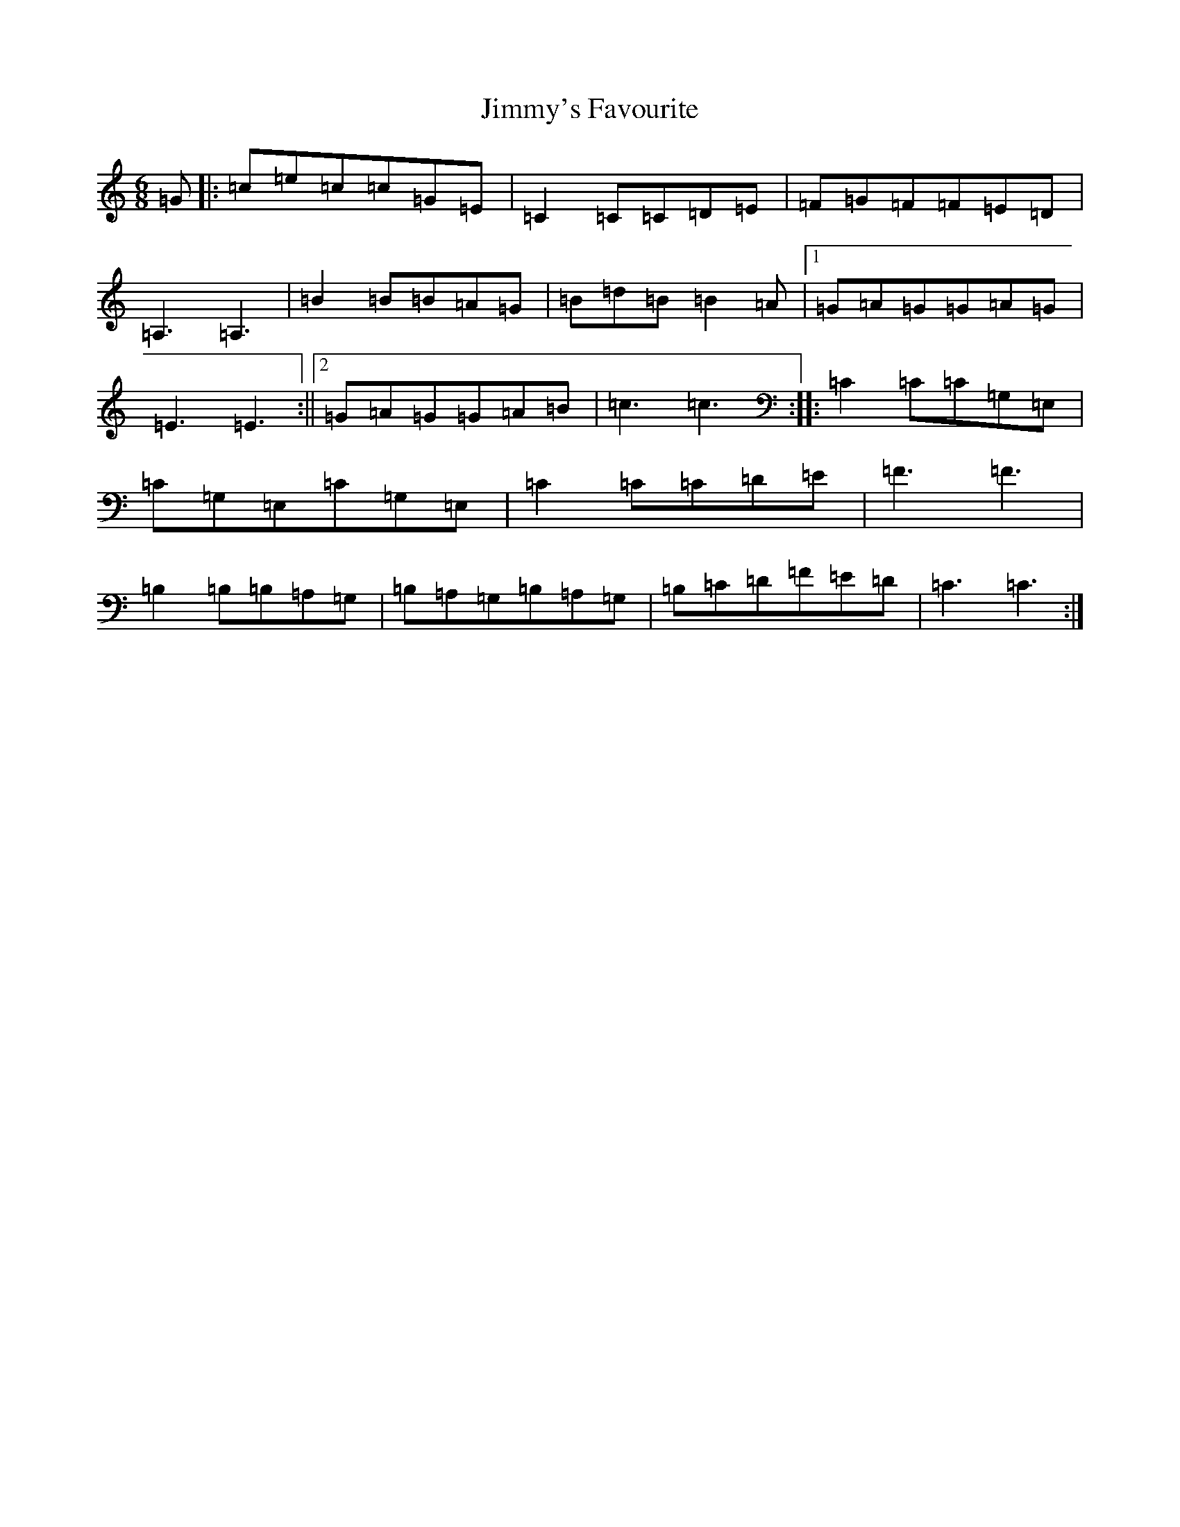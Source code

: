 X: 10518
T: Jimmy's Favourite
S: https://thesession.org/tunes/6055#setting17958
R: jig
M:6/8
L:1/8
K: C Major
=G|:=c=e=c=c=G=E|=C2=C=C=D=E|=F=G=F=F=E=D|=A,3=A,3|=B2=B=B=A=G|=B=d=B=B2=A|1=G=A=G=G=A=G|=E3=E3:||2=G=A=G=G=A=B|=c3=c3:||:=C2=C=C=G,=E,|=C=G,=E,=C=G,=E,|=C2=C=C=D=E|=F3=F3|=B,2=B,=B,=A,=G,|=B,=A,=G,=B,=A,=G,|=B,=C=D=F=E=D|=C3=C3:|